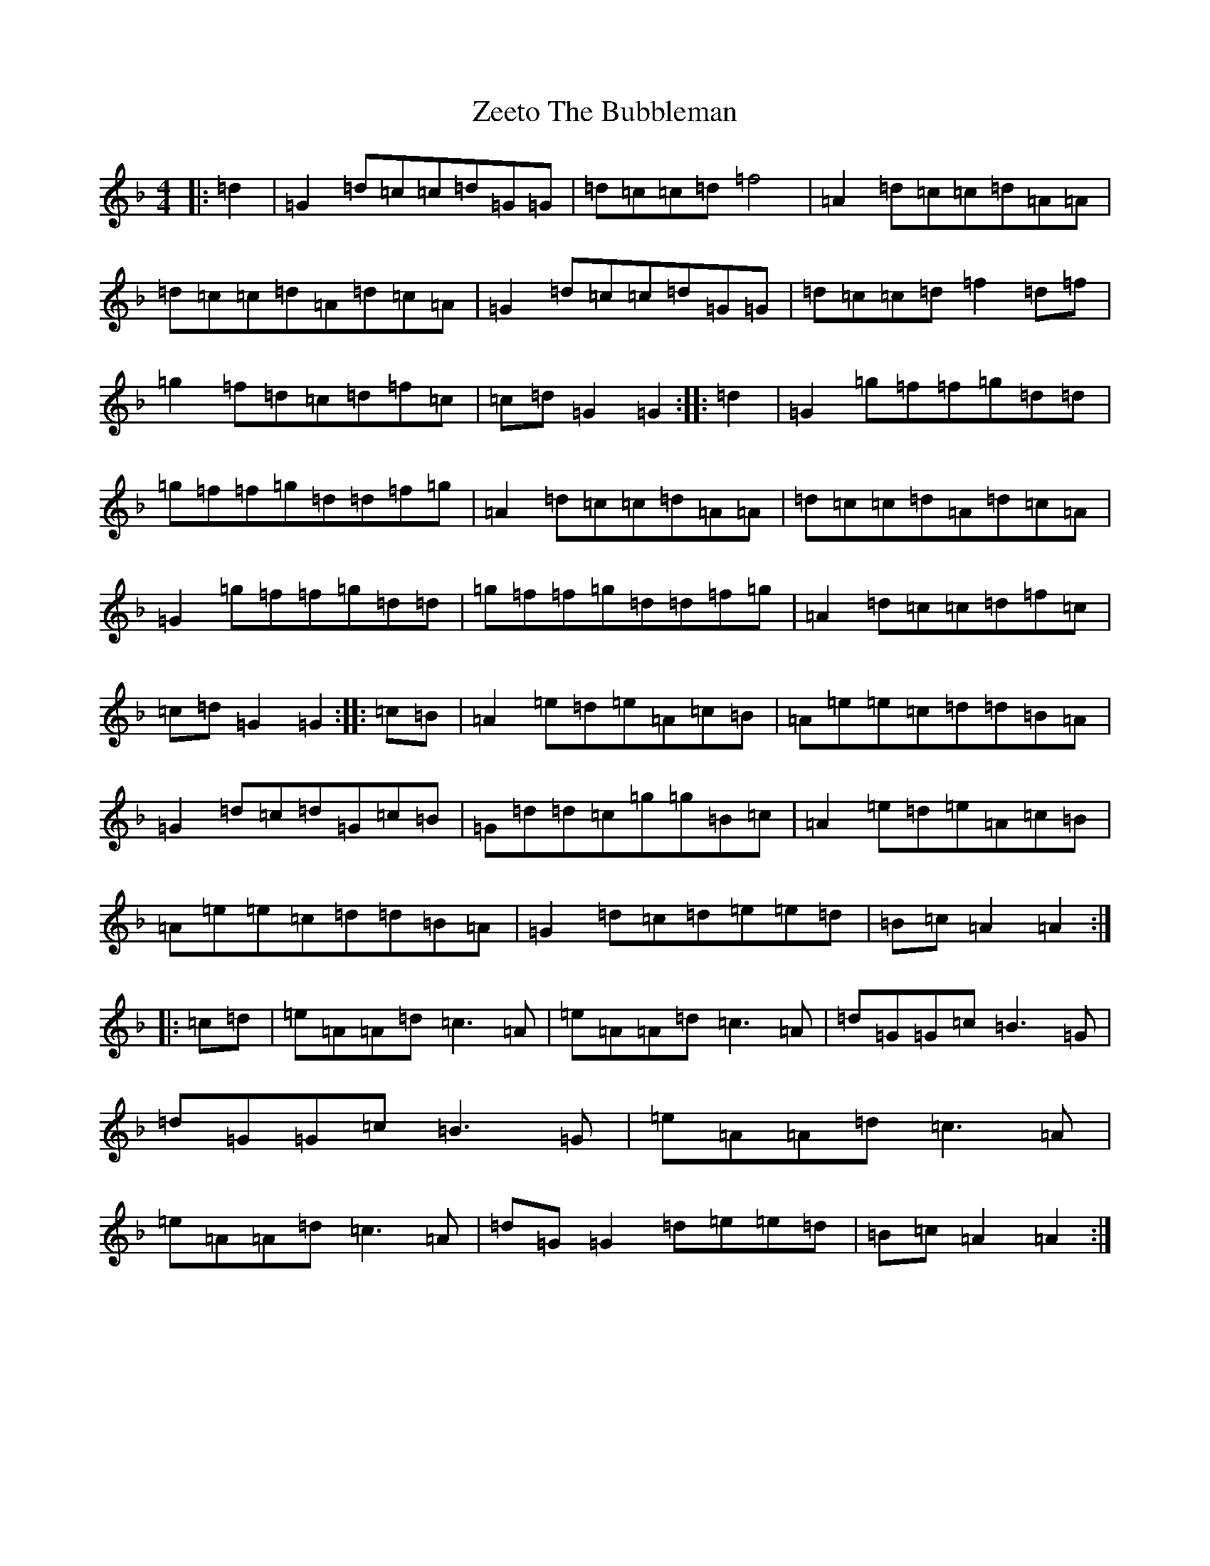 X: 22902
T: Zeeto The Bubbleman
S: https://thesession.org/tunes/7872#setting7872
Z: A Mixolydian
R: reel
M:4/4
L:1/8
K: C Mixolydian
|:=d2|=G2=d=c=c=d=G=G|=d=c=c=d=f4|=A2=d=c=c=d=A=A|=d=c=c=d=A=d=c=A|=G2=d=c=c=d=G=G|=d=c=c=d=f2=d=f|=g2=f=d=c=d=f=c|=c=d=G2=G2:||:=d2|=G2=g=f=f=g=d=d|=g=f=f=g=d=d=f=g|=A2=d=c=c=d=A=A|=d=c=c=d=A=d=c=A|=G2=g=f=f=g=d=d|=g=f=f=g=d=d=f=g|=A2=d=c=c=d=f=c|=c=d=G2=G2:||:=c=B|=A2=e=d=e=A=c=B|=A=e=e=c=d=d=B=A|=G2=d=c=d=G=c=B|=G=d=d=c=g=g=B=c|=A2=e=d=e=A=c=B|=A=e=e=c=d=d=B=A|=G2=d=c=d=e=e=d|=B=c=A2=A2:||:=c=d|=e=A=A=d=c3=A|=e=A=A=d=c3=A|=d=G=G=c=B3=G|=d=G=G=c=B3=G|=e=A=A=d=c3=A|=e=A=A=d=c3=A|=d=G=G2=d=e=e=d|=B=c=A2=A2:|